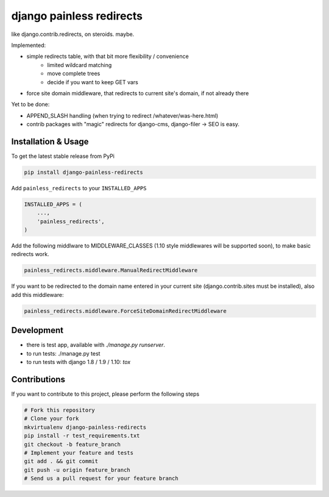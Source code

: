django painless redirects
============

.. image:: https://travis-ci.org/bnzk/django-painless-redirects.svg
    :target: https://travis-ci.org/bnzk/django-painless-redirects
.. image:: https://img.shields.io/pypi/v/django-painless-redirects.svg
    :target: https://pypi.python.org/pypi/django-painless-redirects/

like django.contrib.redirects, on steroids. maybe.

Implemented:

- simple redirects table, with that bit more flexibility / convenience
    - limited wildcard matching
    - move complete trees
    - decide if you want to keep GET vars
- force site domain middleware, that redirects to current site's domain, if not already there

Yet to be done:

- APPEND_SLASH handling (when trying to redirect /whatever/was-here.html)
- contrib packages with "magic" redirects for django-cms, django-filer -> SEO is easy.


Installation & Usage
------------

To get the latest stable release from PyPi

.. code-block:: bash

    pip install django-painless-redirects

Add ``painless_redirects`` to your ``INSTALLED_APPS``

.. code-block:: python

    INSTALLED_APPS = (
        ...,
        'painless_redirects',
    )

Add the following middlware to MIDDLEWARE_CLASSES (1.10 style middlewares will be supported soon),
to make basic redirects work.

.. code-block:: bash

    painless_redirects.middleware.ManualRedirectMiddleware

If you want to be redirected to the domain name entered in your current site (django.contrib.sites must be installed),
also add this middleware:

.. code-block:: bash

    painless_redirects.middleware.ForceSiteDomainRedirectMiddleware


Development
------------

- there is test app, available with `./manage.py runserver`.
- to run tests: ./manage.py test
- to run tests with django 1.8 / 1.9 / 1.10: `tox`


Contributions
-------------

If you want to contribute to this project, please perform the following steps

.. code-block:: bash

    # Fork this repository
    # Clone your fork
    mkvirtualenv django-painless-redirects
    pip install -r test_requirements.txt
    git checkout -b feature_branch
    # Implement your feature and tests
    git add . && git commit
    git push -u origin feature_branch
    # Send us a pull request for your feature branch
